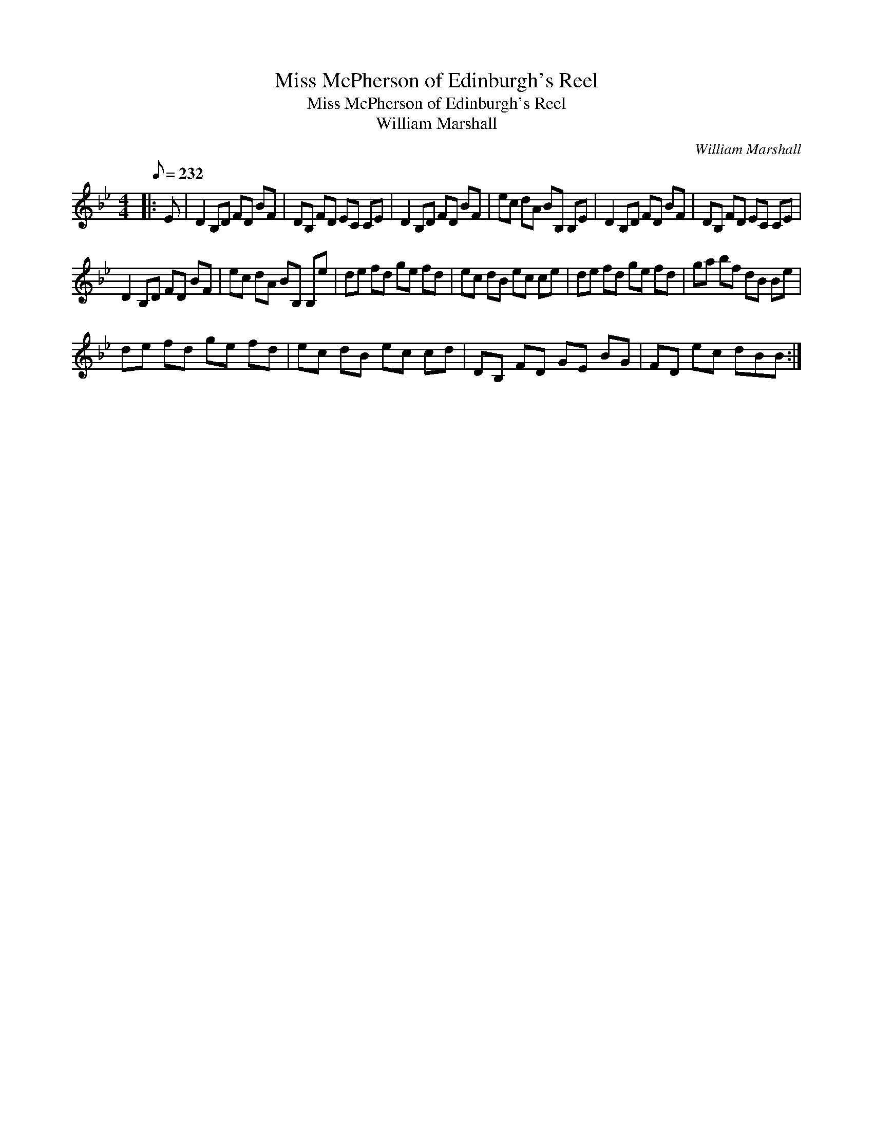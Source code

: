 X:1
T:Miss McPherson of Edinburgh's Reel
T:Miss McPherson of Edinburgh's Reel
T:William Marshall
C:William Marshall
L:1/8
Q:1/8=232
M:4/4
K:Bb
V:1 treble 
V:1
|: E | D2 B,D FD BF | DB, FD EC CE | D2 B,D FD BF | ec dA BB, B,E | D2 B,D FD BF | DB, FD EC CE | %7
 D2 B,D FD BF | ec dA BB, B,e | de fd ge fd | ec dB ec ce | de fd ge fd | ga bf dB Be | %13
 de fd ge fd | ec dB ec cd | DB, FD GE BG | FD ec dBB :| %17

